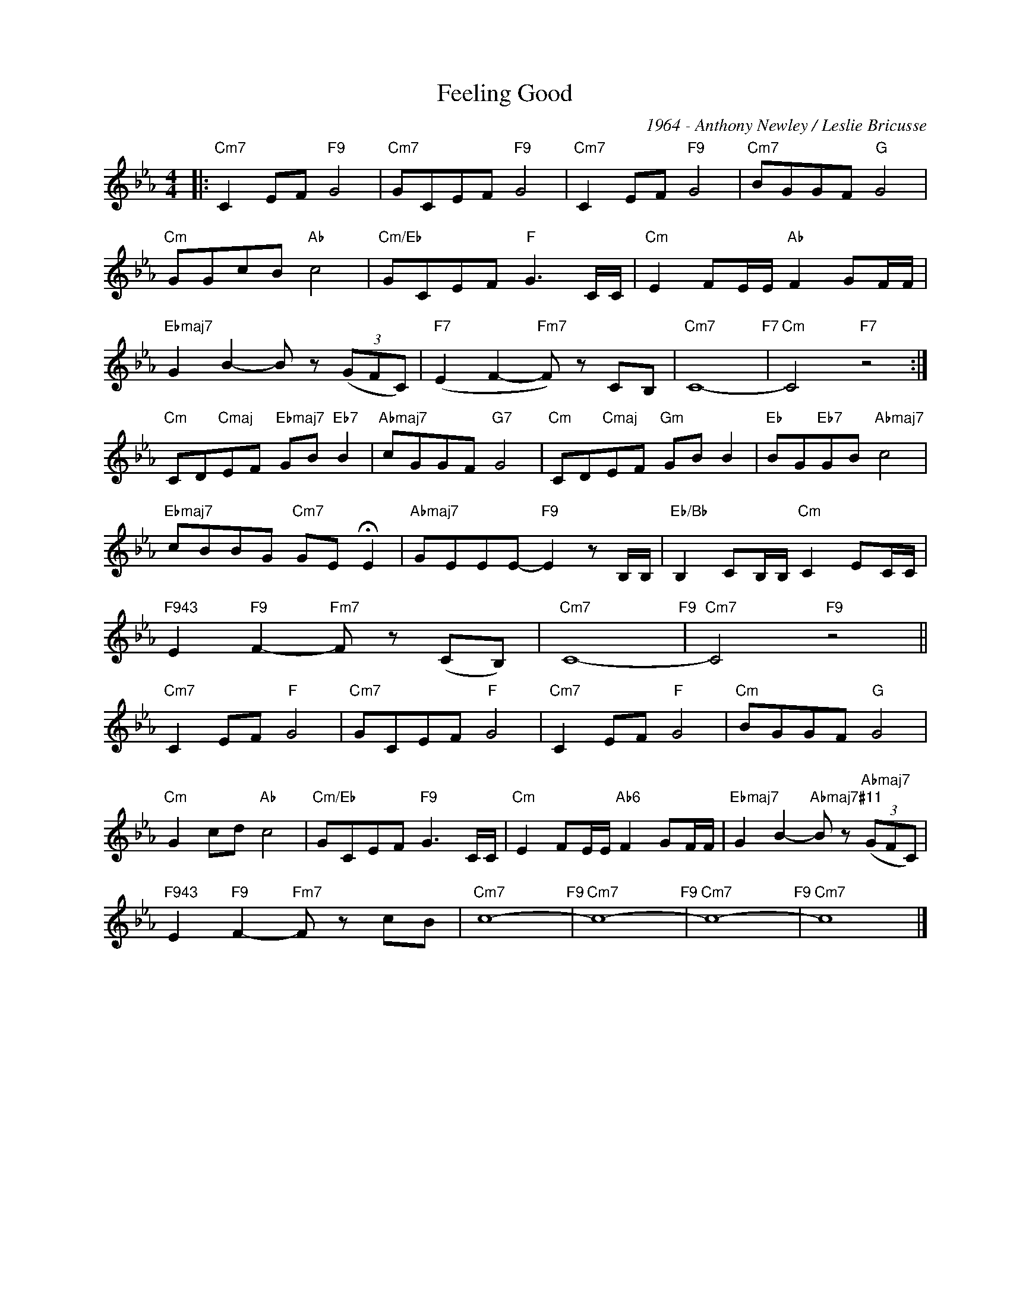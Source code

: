 X:1
T:Feeling Good
C:1964 - Anthony Newley / Leslie Bricusse
Z:www.realbook.site
L:1/8
M:4/4
I:linebreak $
K:Cmin
V:1 treble nm=" " snm=" "
V:1
|:"Cm7" C2 EF"F9" G4 |"Cm7" GCEF"F9" G4 |"Cm7" C2 EF"F9" G4 |"Cm7" BGGF"G" G4 |$"Cm" GGcB"Ab" c4 | %5
"Cm/Eb" GCEF"F" G3 C/C/ |"Cm" E2 FE/E/"Ab" F2 GF/F/ |$"Ebmaj7" G2 B2- B z (3(GFC) | %8
"F7" (E2 F2-"Fm7" F) z CB, |"Cm7" C8-"F7" |"Cm" C4"F7" z4 :|$"Cm" CD"Cmaj"EF"Ebmaj7" GB"Eb7" B2 | %12
"Abmaj7" cGGF"G7" G4 |"Cm" CD"Cmaj"EF"Gm" GB B2 |"Eb" BG"Eb7"GB"Abmaj7" c4 |$ %15
"Ebmaj7" cBBG"Cm7" GE !fermata!E2 |"Abmaj7" GEEE-"F9" E2 z B,/B,/ | %17
"Eb/Bb" B,2 CB,/B,/"Cm" C2 EC/C/ |$"F943" E2"F9" F2-"Fm7" F z (CB,) |"Cm7" C8-"F9" | %20
"Cm7" C4"F9" z4 ||$"Cm7" C2 EF"F" G4 |"Cm7" GCEF"F" G4 |"Cm7" C2 EF"F" G4 |"Cm" BGGF"G" G4 |$ %25
"Cm" G2 cd"Ab" c4 |"Cm/Eb" GCEF"F9" G3 C/C/ |"Cm" E2 FE/E/"Ab6" F2 GF/F/ | %28
"Ebmaj7" G2 B2-"Abmaj7#11" B z"Abmaj7" (3(GFC) |$"F943" E2"F9" F2-"Fm7" F z cB |"Cm7" c8-"F9" | %31
"Cm7" c8-"F9" |"Cm7" c8-"F9" |"Cm7" c8 |] %34

